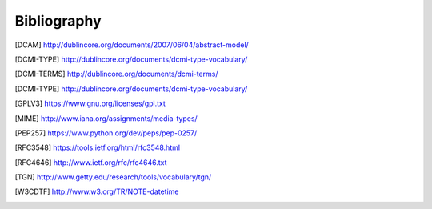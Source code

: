Bibliography
============

.. [DCAM] http://dublincore.org/documents/2007/06/04/abstract-model/
.. [DCMI-TYPE] http://dublincore.org/documents/dcmi-type-vocabulary/
.. [DCMI-TERMS] http://dublincore.org/documents/dcmi-terms/
.. [DCMI-TYPE] http://dublincore.org/documents/dcmi-type-vocabulary/
.. [GPLV3] https://www.gnu.org/licenses/gpl.txt
.. [MIME] http://www.iana.org/assignments/media-types/
.. [PEP257] https://www.python.org/dev/peps/pep-0257/
.. [RFC3548] https://tools.ietf.org/html/rfc3548.html
.. [RFC4646] http://www.ietf.org/rfc/rfc4646.txt
.. [TGN] http://www.getty.edu/research/tools/vocabulary/tgn/
.. [W3CDTF] http://www.w3.org/TR/NOTE-datetime
